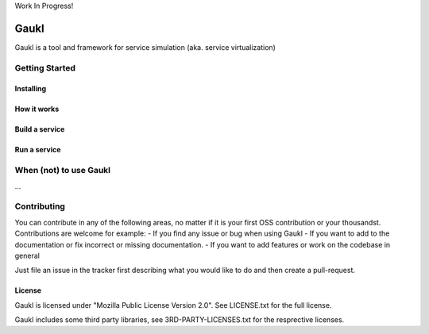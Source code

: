 Work In Progress!

=====
Gaukl
=====

Gaukl is a tool and framework for service simulation (aka. service virtualization)

Getting Started
===============


Installing
----------


How it works
------------


Build a service
---------------


Run a service
-------------


When (not) to use Gaukl
=======================

...


Contributing
============
You can contribute in any of the following areas, no matter if it is your first OSS contribution or your thousandst.
Contributions are welcome for example:
- If you find any issue or bug when using Gaukl
- If you want to add to the documentation or fix incorrect or missing documentation.
- If you want to add features or work on the codebase in general

Just file an issue in the tracker first describing what you would like to do and then create a pull-request.


License
-------
Gaukl is licensed under "Mozilla Public License Version 2.0". See LICENSE.txt for the full license.

Gaukl includes some third party libraries, see 3RD-PARTY-LICENSES.txt for the resprective licenses.
